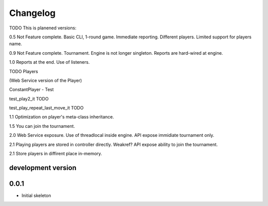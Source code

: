 .. :changelog:

Changelog
=========
TODO
This is planened versions:

0.5 Not Feature complete. Basic CLI, 1-round game. Immediate reporting. Different players.
Limited support for players name.

0.9 Not Feature complete. Tournament. Engine is not longer singleton. Reports
are hard-wired at engine.

1.0 Reports at the end. Use of listeners.

TODO
Players

(Web Service version of the Player)

ConstantPlayer - Test

test_play2_it TODO

test_play_repeat_last_move_it TODO


1.1 Optimization on player's meta-class inheritance.

1.5 You can join the tournament.

2.0 Web Service exposure. Use of threadlocal inside engine. API expose immidiate tournament only.

2.1 Playing players are stored in controller directly. Weakref? API expose ability to join the
tournament.

2.1 Store players in diffirent place in-memory.


development version
-------------------

0.0.1
-----

* Initial skeleton